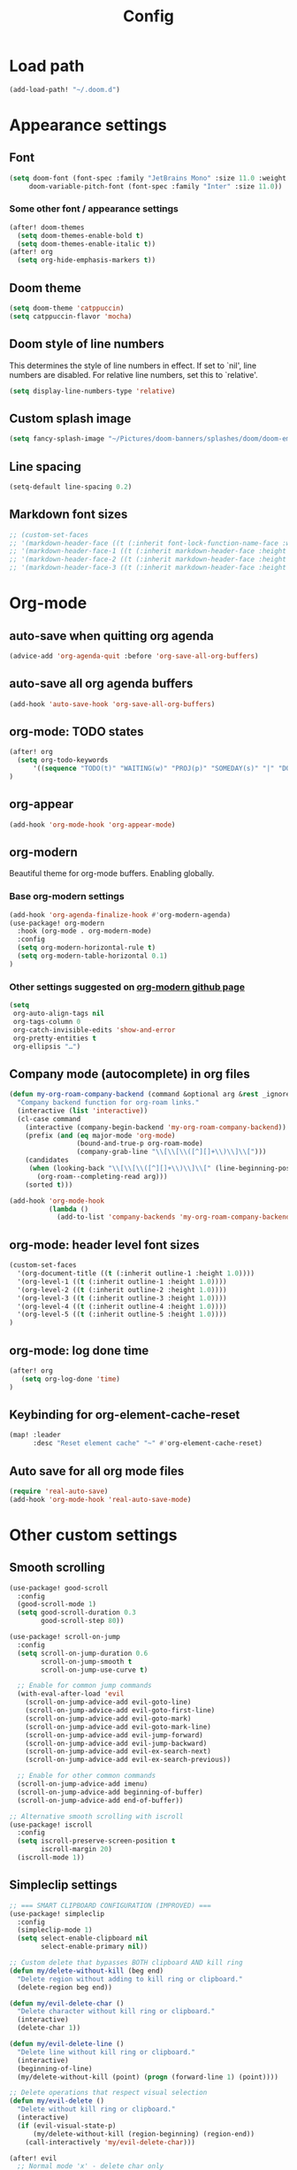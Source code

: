 #+title: Config
#+startup: show2levels

* Load path
#+begin_src emacs-lisp
(add-load-path! "~/.doom.d")
#+end_src
* Appearance settings
** Font
#+begin_src emacs-lisp
(setq doom-font (font-spec :family "JetBrains Mono" :size 11.0 :weight 'semi-light)
     doom-variable-pitch-font (font-spec :family "Inter" :size 11.0))
#+end_src
*** Some other font / appearance settings
#+begin_src emacs-lisp
(after! doom-themes
  (setq doom-themes-enable-bold t)
  (setq doom-themes-enable-italic t))
(after! org
  (setq org-hide-emphasis-markers t))
#+end_src
** Doom theme
#+begin_src emacs-lisp
(setq doom-theme 'catppuccin)
(setq catppuccin-flavor 'mocha)
#+end_src
** Doom style of line numbers
This determines the style of line numbers in effect. If set to `nil', line
numbers are disabled. For relative line numbers, set this to `relative'.
#+begin_src emacs-lisp
(setq display-line-numbers-type 'relative)
#+end_src
** Custom splash image
#+begin_src emacs-lisp
(setq fancy-splash-image "~/Pictures/doom-banners/splashes/doom/doom-emacs-white.svg")
#+end_src
** Line spacing
#+begin_src emacs-lisp
(setq-default line-spacing 0.2)
#+end_src
** Markdown font sizes
#+begin_src emacs-lisp
;; (custom-set-faces
;; '(markdown-header-face ((t (:inherit font-lock-function-name-face :weight ;bold :family "variable-pitch"))))
;; '(markdown-header-face-1 ((t (:inherit markdown-header-face :height 1.6))))
;; '(markdown-header-face-2 ((t (:inherit markdown-header-face :height 1.4))))
;; '(markdown-header-face-3 ((t (:inherit markdown-header-face :height 1.2)))))
#+end_src
* Org-mode
** auto-save when quitting org agenda
#+begin_src emacs-lisp
(advice-add 'org-agenda-quit :before 'org-save-all-org-buffers)
#+end_src
** auto-save all org agenda buffers
#+begin_src emacs-lisp
(add-hook 'auto-save-hook 'org-save-all-org-buffers)
#+end_src
** org-mode: TODO states
#+begin_src emacs-lisp
(after! org
  (setq org-todo-keywords
      '((sequence "TODO(t)" "WAITING(w)" "PROJ(p)" "SOMEDAY(s)" "|" "DONE(d)" "CANCELED(c)")))
)
#+end_src
** org-appear
#+begin_src emacs-lisp
(add-hook 'org-mode-hook 'org-appear-mode)
#+end_src
** org-modern
Beautiful theme for org-mode buffers. Enabling globally.
*** Base org-modern settings
#+begin_src emacs-lisp
(add-hook 'org-agenda-finalize-hook #'org-modern-agenda)
(use-package! org-modern
  :hook (org-mode . org-modern-mode)
  :config
  (setq org-modern-horizontal-rule t)
  (setq org-modern-table-horizontal 0.1)
)
#+end_src
*** Other settings suggested on [[https://github.com/minad/org-modern][org-modern github page]]
#+begin_src emacs-lisp
(setq
 org-auto-align-tags nil
 org-tags-column 0
 org-catch-invisible-edits 'show-and-error
 org-pretty-entities t
 org-ellipsis "…")
#+end_src
** Company mode (autocomplete) in org files
#+begin_src emacs-lisp
(defun my-org-roam-company-backend (command &optional arg &rest _ignored)
  "Company backend function for org-roam links."
  (interactive (list 'interactive))
  (cl-case command
    (interactive (company-begin-backend 'my-org-roam-company-backend))
    (prefix (and (eq major-mode 'org-mode)
                 (bound-and-true-p org-roam-mode)
                 (company-grab-line "\\[\\[\\([^][]+\\)\\]\\[")))
    (candidates
     (when (looking-back "\\[\\[\\([^][]+\\)\\]\\[" (line-beginning-position) t)
       (org-roam--completing-read arg)))
    (sorted t)))

(add-hook 'org-mode-hook
          (lambda ()
            (add-to-list 'company-backends 'my-org-roam-company-backend)))
#+end_src
** org-mode: header level font sizes
#+begin_src emacs-lisp
(custom-set-faces
  '(org-document-title ((t (:inherit outline-1 :height 1.0))))
  '(org-level-1 ((t (:inherit outline-1 :height 1.0))))
  '(org-level-2 ((t (:inherit outline-2 :height 1.0))))
  '(org-level-3 ((t (:inherit outline-3 :height 1.0))))
  '(org-level-4 ((t (:inherit outline-4 :height 1.0))))
  '(org-level-5 ((t (:inherit outline-5 :height 1.0))))
)
#+end_src
** org-mode: log done time
#+begin_src emacs-lisp
(after! org
   (setq org-log-done 'time)
)
#+end_src
** Keybinding for org-element-cache-reset
#+begin_src emacs-lisp
(map! :leader
      :desc "Reset element cache" "~" #'org-element-cache-reset)
#+end_src
** Auto save for all org mode files
#+begin_src emacs-lisp
(require 'real-auto-save)
(add-hook 'org-mode-hook 'real-auto-save-mode)
#+end_src
* Other custom settings
** Smooth scrolling
#+begin_src emacs-lisp
(use-package! good-scroll
  :config
  (good-scroll-mode 1)
  (setq good-scroll-duration 0.3
        good-scroll-step 80))

(use-package! scroll-on-jump
  :config
  (setq scroll-on-jump-duration 0.6
        scroll-on-jump-smooth t
        scroll-on-jump-use-curve t)

  ;; Enable for common jump commands
  (with-eval-after-load 'evil
    (scroll-on-jump-advice-add evil-goto-line)
    (scroll-on-jump-advice-add evil-goto-first-line)
    (scroll-on-jump-advice-add evil-goto-mark)
    (scroll-on-jump-advice-add evil-goto-mark-line)
    (scroll-on-jump-advice-add evil-jump-forward)
    (scroll-on-jump-advice-add evil-jump-backward)
    (scroll-on-jump-advice-add evil-ex-search-next)
    (scroll-on-jump-advice-add evil-ex-search-previous))

  ;; Enable for other common commands
  (scroll-on-jump-advice-add imenu)
  (scroll-on-jump-advice-add beginning-of-buffer)
  (scroll-on-jump-advice-add end-of-buffer))

;; Alternative smooth scrolling with iscroll
(use-package! iscroll
  :config
  (setq iscroll-preserve-screen-position t
        iscroll-margin 20)
  (iscroll-mode 1))
#+end_src
** Simpleclip settings
#+begin_src emacs-lisp
;; === SMART CLIPBOARD CONFIGURATION (IMPROVED) ===
(use-package! simpleclip
  :config
  (simpleclip-mode 1)
  (setq select-enable-clipboard nil
        select-enable-primary nil))

;; Custom delete that bypasses BOTH clipboard AND kill ring
(defun my/delete-without-kill (beg end)
  "Delete region without adding to kill ring or clipboard."
  (delete-region beg end))

(defun my/evil-delete-char ()
  "Delete character without kill ring or clipboard."
  (interactive)
  (delete-char 1))

(defun my/evil-delete-line ()
  "Delete line without kill ring or clipboard."
  (interactive)
  (beginning-of-line)
  (my/delete-without-kill (point) (progn (forward-line 1) (point))))

;; Delete operations that respect visual selection
(defun my/evil-delete ()
  "Delete without kill ring or clipboard."
  (interactive)
  (if (evil-visual-state-p)
      (my/delete-without-kill (region-beginning) (region-end))
    (call-interactively 'my/evil-delete-char)))

(after! evil
  ;; Normal mode 'x' - delete char only
  (evil-define-key 'normal 'global "x" 'my/evil-delete-char)

  ;; Visual mode 'x' - cut to BOTH kill ring AND clipboard
  (evil-define-key 'visual 'global "x" 'simpleclip-cut)

  ;; 'd' operations - delete only (no kill ring, no clipboard)
  (evil-define-key 'normal 'global "d" 'my/evil-delete)
  (evil-define-key 'normal 'global "dd" 'my/evil-delete-line)

  ;; Copy operations go to BOTH kill ring AND clipboard
  (evil-define-key 'normal 'global "y" 'simpleclip-copy)
  (evil-define-key 'visual 'global "y" 'simpleclip-copy))
#+end_src
** Chezmoi mode
#+begin_src emacs-lisp
;; === CHEZMOI CONFIGURATION ===
(use-package! chezmoi
  :config
  ;; Enable chezmoi mode for dotfiles
  (setq chezmoi-use-magit t)

  ;; Auto-enable for chezmoi managed files
  (add-hook 'find-file-hook
            (lambda ()
              (when (and buffer-file-name
                         (string-match-p "/\\.local/share/chezmoi/" buffer-file-name))
                (chezmoi-mode 1))))

  ;; Key bindings
  (map! :leader
        (:prefix ("z" . "chezmoi")
         :desc "Edit file" "e" #'chezmoi-find
         :desc "Write buffer" "w" #'chezmoi-write
         :desc "Diff" "d" #'chezmoi-diff
         :desc "Apply" "a" #'chezmoi-apply)))
#+end_src
** Default shell
I need to do this for Framework, since it has fish set as the default shell
#+begin_src emacs-lisp
(setq shell-file-name (executable-find "bash"))
#+end_src
** Modeline settings
#+begin_src emacs-lisp
(setq doom-modeline-height 25
      doom-modeline-bar-width 5
      doom-modeline-time-icon t
      doom-modeline-continuous-word-count-modes '(markdown-mode org-mode)
      doom-modeline-modal t
      doom-modeline-modal-icon t
      doom-modeline-hud t)
#+end_src
** Show parens
#+begin_src emacs-lisp
(show-paren-mode t)
(setq show-paren-style 'mixed)
#+end_src
** Stop confirming on exit
#+begin_src emacs-lisp
(setq confirm-kill-emacs nil)
#+end_src
** beacon
#+begin_src emacs-lisp
(beacon-mode 1)
#+end_src
** global auto revert
#+begin_src emacs-lisp
(global-auto-revert-mode 1)
#+end_src
